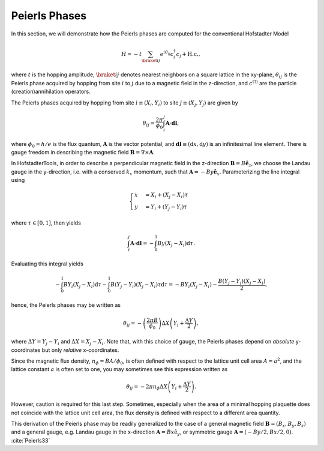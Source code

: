 Peierls Phases
==============

In this section, we will demonstrate how the Peierls phases are computed for the conventional Hofstadter Model

.. math::
   H = -t\sum_{\braket{ij}} e^{i \theta_{ij}} c_i^\dagger c_j + \mathrm{H.c.},

where :math:`t` is the hopping amplitude, :math:`\braket{ij}` denotes nearest neighbors on a square lattice in the xy-plane, :math:`\theta_{ij}` is the Peierls phase acquired by hopping from site :math:`i` to :math:`j` due to a magnetic field in the z-direction, and :math:`c^{(\dagger)}` are the particle (creation)annihilation operators.

The Peierls phases acquired by hopping from site :math:`i\equiv(X_i,Y_i)` to site :math:`j\equiv(X_j,Y_j)` are given by

.. math::
   \theta_{ij} = \frac{2\pi}{\phi_0} \int_i^j \mathbf{A}\cdot \mathbf{dl},

where :math:`\phi_0=h/e` is the flux quantum, :math:`\mathbf{A}` is the vector potential, and :math:`\mathbf{dl}\equiv(\mathrm{d}x,\mathrm{d}y)` is an infinitesimal line element. There is gauge freedom in describing the magnetic field :math:`\mathbf{B}=\nabla\times\mathbf{A}`.

In HofstadterTools, in order to describe a perpendicular magnetic field in the z-direction :math:`\mathbf{B}=B\hat{\mathbf{e}}_z`, we choose the Landau gauge in the y-direction, i.e. with a conserved :math:`k_x` momentum, such that :math:`\mathbf{A}=-By\hat{\mathbf{e}}_x`. Parameterizing the line integral using

.. math::
   \begin{cases}
      x&=X_i + (X_j - X_i)\tau \\
      y&=Y_i + (Y_j - Y_i)\tau
   \end{cases}

where :math:`\tau\in[0,1]`, then yields

.. math::
   \int_i^j \mathbf{A}\cdot\mathbf{dl} = -\int_0^1 By (X_j-X_i) \mathrm{d}\tau.

Evaluating this integral yields

.. math::
   -\int_0^1 BY_i (X_j - X_i) \mathrm{d}\tau - \int_0^1 B (Y_j - Y_i)(X_j-X_i)\tau \mathrm{d}\tau = - BY_i(X_j-X_i) - \frac{B(Y_j - Y_i)(X_j - X_i)}{2},

hence, the Peierls phases may be written as

.. math::
   \theta_{ij} = -\left( \frac{2\pi B}{\phi_0} \right) \Delta X \left( Y_i + \frac{\Delta Y}{2} \right),

where :math:`\Delta Y = Y_j - Y_i` and :math:`\Delta X = X_j - X_i`. Note that, with this choice of gauge, the Peierls phases depend on *absolute* y-coordinates but only *relative* x-coordinates.

Since the magnetic flux density, :math:`n_{\phi}=BA/\phi_0`, is often defined with respect to the lattice unit cell area :math:`A=a^2`, and the lattice constant :math:`a` is often set to one, you may sometimes see this expression written as

.. math::
   \theta_{ij} = - 2\pi n_\phi \Delta X \left( Y_i + \frac{\Delta Y}{2} \right).

However, caution is required for this last step. Sometimes, especially when the area of a minimal hopping plaquette does not coincide with the lattice unit cell area, the flux density is defined with respect to a different area quantity.

This derivation of the Peierls phase may be readily generalized to the case of a general magnetic field :math:`\mathbf{B}=(B_x, B_y, B_z)` and a general gauge, e.g. Landau gauge in the x-direction :math:`\mathbf{A}=Bx\hat{\mathrm{e}}_y`, or symmetric gauge :math:`\mathbf{A}=(-By/2,Bx/2,0)`. :cite:`Peierls33`
